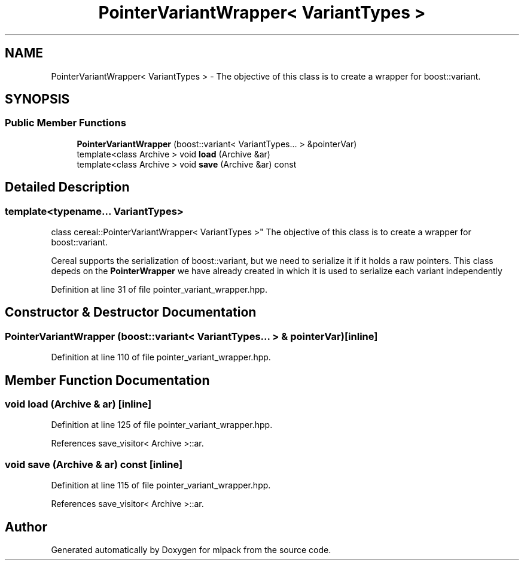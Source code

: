 .TH "PointerVariantWrapper< VariantTypes >" 3 "Sun Aug 22 2021" "Version 3.4.2" "mlpack" \" -*- nroff -*-
.ad l
.nh
.SH NAME
PointerVariantWrapper< VariantTypes > \- The objective of this class is to create a wrapper for boost::variant\&.  

.SH SYNOPSIS
.br
.PP
.SS "Public Member Functions"

.in +1c
.ti -1c
.RI "\fBPointerVariantWrapper\fP (boost::variant< VariantTypes\&.\&.\&. > &pointerVar)"
.br
.ti -1c
.RI "template<class Archive > void \fBload\fP (Archive &ar)"
.br
.ti -1c
.RI "template<class Archive > void \fBsave\fP (Archive &ar) const"
.br
.in -1c
.SH "Detailed Description"
.PP 

.SS "template<typename\&.\&.\&. VariantTypes>
.br
class cereal::PointerVariantWrapper< VariantTypes >"
The objective of this class is to create a wrapper for boost::variant\&. 

Cereal supports the serialization of boost::variant, but we need to serialize it if it holds a raw pointers\&. This class depeds on the \fBPointerWrapper\fP we have already created in which it is used to serialize each variant independently 
.PP
Definition at line 31 of file pointer_variant_wrapper\&.hpp\&.
.SH "Constructor & Destructor Documentation"
.PP 
.SS "\fBPointerVariantWrapper\fP (boost::variant< VariantTypes\&.\&.\&. > & pointerVar)\fC [inline]\fP"

.PP
Definition at line 110 of file pointer_variant_wrapper\&.hpp\&.
.SH "Member Function Documentation"
.PP 
.SS "void load (Archive & ar)\fC [inline]\fP"

.PP
Definition at line 125 of file pointer_variant_wrapper\&.hpp\&.
.PP
References save_visitor< Archive >::ar\&.
.SS "void save (Archive & ar) const\fC [inline]\fP"

.PP
Definition at line 115 of file pointer_variant_wrapper\&.hpp\&.
.PP
References save_visitor< Archive >::ar\&.

.SH "Author"
.PP 
Generated automatically by Doxygen for mlpack from the source code\&.
